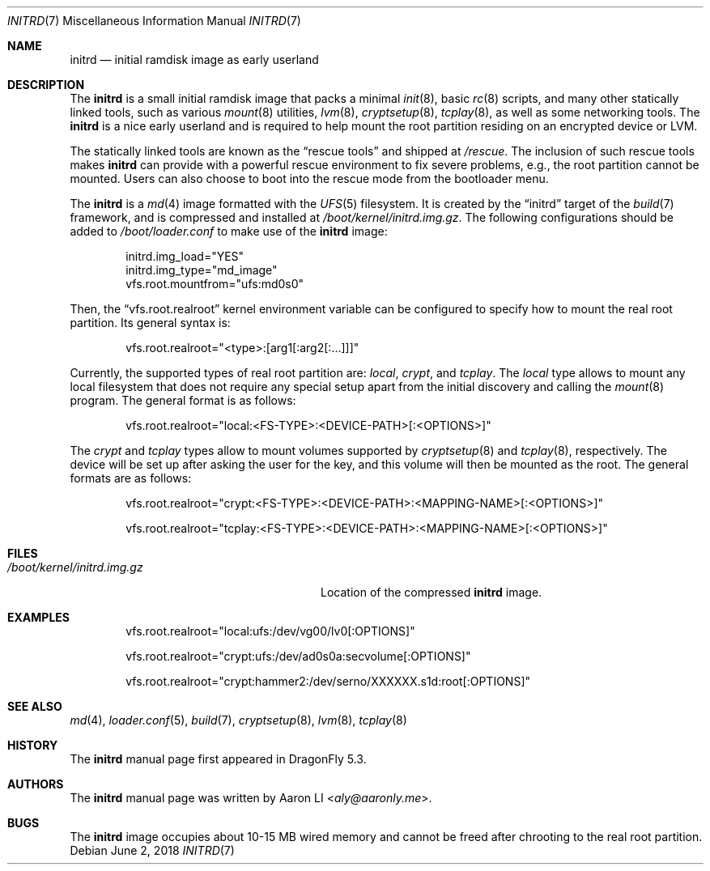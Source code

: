 .\"
.\" Copyright (c) 2018
.\"	The DragonFly Project.  All rights reserved.
.\"
.\" Redistribution and use in source and binary forms, with or without
.\" modification, are permitted provided that the following conditions
.\" are met:
.\"
.\" 1. Redistributions of source code must retain the above copyright
.\"    notice, this list of conditions and the following disclaimer.
.\" 2. Redistributions in binary form must reproduce the above copyright
.\"    notice, this list of conditions and the following disclaimer in
.\"    the documentation and/or other materials provided with the
.\"    distribution.
.\" 3. Neither the name of The DragonFly Project nor the names of its
.\"    contributors may be used to endorse or promote products derived
.\"    from this software without specific, prior written permission.
.\"
.\" THIS SOFTWARE IS PROVIDED BY THE COPYRIGHT HOLDERS AND CONTRIBUTORS
.\" ``AS IS'' AND ANY EXPRESS OR IMPLIED WARRANTIES, INCLUDING, BUT NOT
.\" LIMITED TO, THE IMPLIED WARRANTIES OF MERCHANTABILITY AND FITNESS
.\" FOR A PARTICULAR PURPOSE ARE DISCLAIMED.  IN NO EVENT SHALL THE
.\" COPYRIGHT HOLDERS OR CONTRIBUTORS BE LIABLE FOR ANY DIRECT, INDIRECT,
.\" INCIDENTAL, SPECIAL, EXEMPLARY OR CONSEQUENTIAL DAMAGES (INCLUDING,
.\" BUT NOT LIMITED TO, PROCUREMENT OF SUBSTITUTE GOODS OR SERVICES;
.\" LOSS OF USE, DATA, OR PROFITS; OR BUSINESS INTERRUPTION) HOWEVER CAUSED
.\" AND ON ANY THEORY OF LIABILITY, WHETHER IN CONTRACT, STRICT LIABILITY,
.\" OR TORT (INCLUDING NEGLIGENCE OR OTHERWISE) ARISING IN ANY WAY OUT
.\" OF THE USE OF THIS SOFTWARE, EVEN IF ADVISED OF THE POSSIBILITY OF
.\" SUCH DAMAGE.
.\"
.Dd June 2, 2018
.Dt INITRD 7
.Os
.Sh NAME
.Nm initrd
.Nd initial ramdisk image as early userland
.Sh DESCRIPTION
The
.Nm
is a small initial ramdisk image that packs a minimal
.Xr init 8 ,
basic
.Xr rc 8
scripts, and many other statically linked tools, such as various
.Xr mount 8
utilities,
.Xr lvm 8 ,
.Xr cryptsetup 8 ,
.Xr tcplay 8 ,
as well as some networking tools.
The
.Nm
is a nice early userland and is required to help mount the root
partition residing on an encrypted device or LVM.
.Pp
The statically linked tools are known as the
.Dq rescue tools
and shipped at
.Pa /rescue .
The inclusion of such rescue tools makes
.Nm
can provide with a powerful rescue environment to fix severe problems,
e.g., the root partition cannot be mounted.
Users can also choose to boot into the rescue mode from the bootloader
menu.
.Pp
The
.Nm
is a
.Xr md 4
image formatted with the
.Xr UFS 5
filesystem.
It is created by the
.Dq initrd
target of the
.Xr build 7
framework, and is compressed and installed at
.Pa /boot/kernel/initrd.img.gz .
The following configurations should be added to
.Pa /boot/loader.conf
to make use of the
.Nm
image:
.Bd -literal -offset indent
initrd.img_load="YES"
initrd.img_type="md_image"
vfs.root.mountfrom="ufs:md0s0"
.Ed
.Pp
Then, the
.Dq vfs.root.realroot
kernel environment variable can be configured to specify how to
mount the real root partition.
Its general syntax is:
.Bd -literal -offset indent
vfs.root.realroot="<type>:[arg1[:arg2[:...]]]"
.Ed
.Pp
Currently, the supported types of real root partition are:
.Pa local ,
.Pa crypt ,
and
.Pa tcplay .
The
.Pa local
type allows to mount any local filesystem that does not require any
special setup apart from the initial discovery and calling the
.Xr mount 8
program.
The general format is as follows:
.Bd -literal -offset indent
vfs.root.realroot="local:<FS-TYPE>:<DEVICE-PATH>[:<OPTIONS>]"
.Ed
.Pp
The
.Pa crypt
and
.Pa tcplay
types allow to mount volumes supported by
.Xr cryptsetup 8
and
.Xr tcplay 8 ,
respectively.
The device will be set up after asking the user for the key,
and this volume will then be mounted as the root.
The general formats are as follows:
.Bd -literal -offset indent
vfs.root.realroot="crypt:<FS-TYPE>:<DEVICE-PATH>:<MAPPING-NAME>[:<OPTIONS>]"

vfs.root.realroot="tcplay:<FS-TYPE>:<DEVICE-PATH>:<MAPPING-NAME>[:<OPTIONS>]"
.Ed
.Sh FILES
.Bl -tag -width "/boot/kernel/initrd.img.gz"
.It Pa /boot/kernel/initrd.img.gz
Location of the compressed
.Nm
image.
.El
.Sh EXAMPLES
.Bd -literal -offset indent
vfs.root.realroot="local:ufs:/dev/vg00/lv0[:OPTIONS]"

vfs.root.realroot="crypt:ufs:/dev/ad0s0a:secvolume[:OPTIONS]"

vfs.root.realroot="crypt:hammer2:/dev/serno/XXXXXX.s1d:root[:OPTIONS]"
.Ed
.Sh SEE ALSO
.Xr md 4 ,
.Xr loader.conf 5 ,
.Xr build 7 ,
.Xr cryptsetup 8 ,
.Xr lvm 8 ,
.Xr tcplay 8
.Sh HISTORY
The
.Nm
manual page first appeared in
.Dx 5.3 .
.Sh AUTHORS
The
.Nm
manual page was written by
.An Aaron LI Aq Mt aly@aaronly.me .
.Sh BUGS
The
.Nm
image occupies about 10-15 MB wired memory and cannot be freed after
chrooting to the real root partition.
